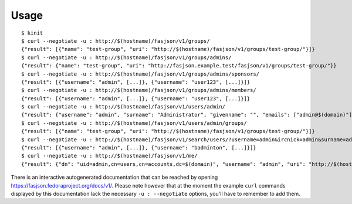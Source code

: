 Usage
-----

::

   $ kinit
   $ curl --negotiate -u : http://$(hostname)/fasjson/v1/groups/
   {"result": [{"name": "test-group", "uri": "http://$(hostname)/fasjson/v1/groups/test-group/"}]}
   $ curl --negotiate -u : http://$(hostname)/fasjson/v1/groups/admins/
   {"result": {"name": "test-group", "uri": "http://fasjson.example.test/fasjson/v1/groups/test-group/"}}
   $ curl --negotiate -u : http://$(hostname)/fasjson/v1/groups/admins/sponsors/
   {"result": [{"username": "admin", [...]}, {"username": "user123", [...]}]}
   $ curl --negotiate -u : http://$(hostname)/fasjson/v1/groups/admins/members/
   {"result": [{"username": "admin", [...]}, {"username": "user123", [...]}]}
   $ curl --negotiate -u : http://$(hostname)/fasjson/v1/users/admin/
   {"result": {"username": "admin", "surname": "Administrator", "givenname": "", "emails": ["admin@$(domain)"], "ircnicks": null, "locale": "fr_FR", "timezone": null, "gpgkeyids": null, "creation": "2020-04-23T10:16:35", "locked": false, "uri": "http://$(hostname)/fasjson/v1/users/admin/"}}
   $ curl --negotiate -u : http://$(hostname)/fasjson/v1/users/admin/groups/
   {"result": [{"name": "test-group", "uri": "http://$(hostname)/fasjson/v1/groups/test-group/"}]}
   $ curl --negotiate -u : http://$(hostname)/fasjson/v1/search/users/?username=admin&ircnick=admin&surname=admin&givenname=admin&email=admin@example.test
   {"result": [{"username": "admin", [...]}, {"username": "badminton", [...]}]}
   $ curl --negotiate -u : http://$(hostname)/fasjson/v1/me/
   {"result": {"dn": "uid=admin,cn=users,cn=accounts,dc=$(domain)", "username": "admin", "uri": "http://$(hostname)/fasjson/v1/users/admin/"}}

There is an interactive autogenerated documentation that can be reached by opening https://fasjson.fedoraproject.org/docs/v1/.
Please note however that at the moment the example ``curl`` commands displayed by this documentation lack the necessary
``-u : --negotiate`` options, you'll have to remember to add them.
